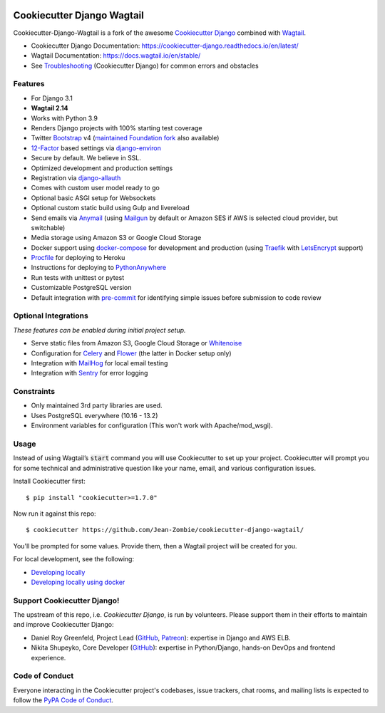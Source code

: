 .. image:: https://img.shields.io/github/workflow/status/Jean-Zombie/cookiecutter-django-wagtail/CI/master
    :target: https://github.com/Jean-Zombie/cookiecutter-django-wagtail/actions?query=workflow%3ACI
    :alt: Build Status

.. image:: https://img.shields.io/badge/code%20style-black-000000.svg
    :target: https://github.com/ambv/black
    :alt: Code style: black
    
    
Cookiecutter Django Wagtail
=======================

Cookiecutter-Django-Wagtail is a fork of the awesome `Cookiecutter Django`_ combined with `Wagtail`_. 


* Cookiecutter Django Documentation: https://cookiecutter-django.readthedocs.io/en/latest/
* Wagtail Documentation: https://docs.wagtail.io/en/stable/
* See Troubleshooting_ (Cookiecutter Django) for common errors and obstacles

.. _Wagtail: https://wagtail.io/
.. _Troubleshooting: https://cookiecutter-django.readthedocs.io/en/latest/troubleshooting.html
.. _Cokkiecutter: https://github.com/audreyr/cookiecutter.git
.. _Cookiecutter Django: https://github.com/pydanny/cookiecutter-django.git

Features
---------

* For Django 3.1
* **Wagtail 2.14**
* Works with Python 3.9
* Renders Django projects with 100% starting test coverage
* Twitter Bootstrap_ v4 (`maintained Foundation fork`_ also available)
* 12-Factor_ based settings via django-environ_
* Secure by default. We believe in SSL.
* Optimized development and production settings
* Registration via django-allauth_
* Comes with custom user model ready to go
* Optional basic ASGI setup for Websockets
* Optional custom static build using Gulp and livereload
* Send emails via Anymail_ (using Mailgun_ by default or Amazon SES if AWS is selected cloud provider, but switchable)
* Media storage using Amazon S3 or Google Cloud Storage
* Docker support using docker-compose_ for development and production (using Traefik_ with LetsEncrypt_ support)
* Procfile_ for deploying to Heroku
* Instructions for deploying to PythonAnywhere_
* Run tests with unittest or pytest
* Customizable PostgreSQL version
* Default integration with pre-commit_ for identifying simple issues before submission to code review

.. _`maintained Foundation fork`: https://github.com/Parbhat/cookiecutter-django-foundation


Optional Integrations
---------------------

*These features can be enabled during initial project setup.*

* Serve static files from Amazon S3, Google Cloud Storage or Whitenoise_
* Configuration for Celery_ and Flower_ (the latter in Docker setup only)
* Integration with MailHog_ for local email testing
* Integration with Sentry_ for error logging

.. _Bootstrap: https://github.com/twbs/bootstrap
.. _django-environ: https://github.com/joke2k/django-environ
.. _12-Factor: http://12factor.net/
.. _django-allauth: https://github.com/pennersr/django-allauth
.. _django-avatar: https://github.com/grantmcconnaughey/django-avatar
.. _Procfile: https://devcenter.heroku.com/articles/procfile
.. _Mailgun: http://www.mailgun.com/
.. _Whitenoise: https://whitenoise.readthedocs.io/
.. _Celery: http://www.celeryproject.org/
.. _Flower: https://github.com/mher/flower
.. _Anymail: https://github.com/anymail/django-anymail
.. _MailHog: https://github.com/mailhog/MailHog
.. _Sentry: https://sentry.io/welcome/
.. _docker-compose: https://github.com/docker/compose
.. _PythonAnywhere: https://www.pythonanywhere.com/
.. _Traefik: https://traefik.io/
.. _LetsEncrypt: https://letsencrypt.org/
.. _pre-commit: https://github.com/pre-commit/pre-commit

Constraints
-----------

* Only maintained 3rd party libraries are used.
* Uses PostgreSQL everywhere (10.16 - 13.2)
* Environment variables for configuration (This won't work with Apache/mod_wsgi).

Usage
------

Instead of using Wagtail’s :code:`start` command you will use Cookiecutter to set up your project. Cookiecutter will prompt you for some  technical and administrative question like your name, email, and various configuration issues.

Install Cookiecutter first::

    $ pip install "cookiecutter>=1.7.0"

Now run it against this repo::

    $ cookiecutter https://github.com/Jean-Zombie/cookiecutter-django-wagtail/
    
You'll be prompted for some values. Provide them, then a Wagtail project will be created for you.

For local development, see the following:

* `Developing locally`_
* `Developing locally using docker`_

.. _options: http://cookiecutter-django.readthedocs.io/en/latest/project-generation-options.html
.. _`Developing locally`: http://cookiecutter-django.readthedocs.io/en/latest/developing-locally.html
.. _`Developing locally using docker`: http://cookiecutter-django.readthedocs.io/en/latest/developing-locally-docker.html

Support Cookiecutter Django!
----------------------

The upstream of this repo, i.e. *Cookiecutter Django*, is run by volunteers. Please support them in their efforts to maintain and improve Cookiecutter Django:

* Daniel Roy Greenfeld, Project Lead (`GitHub <https://github.com/pydanny>`_, `Patreon <https://www.patreon.com/danielroygreenfeld>`_): expertise in Django and AWS ELB.

* Nikita Shupeyko, Core Developer (`GitHub <https://github.com/webyneter>`_): expertise in Python/Django, hands-on DevOps and frontend experience.


Code of Conduct
---------------

Everyone interacting in the Cookiecutter project's codebases, issue trackers, chat
rooms, and mailing lists is expected to follow the `PyPA Code of Conduct`_.


.. _`PyPA Code of Conduct`: https://www.pypa.io/en/latest/code-of-conduct/
